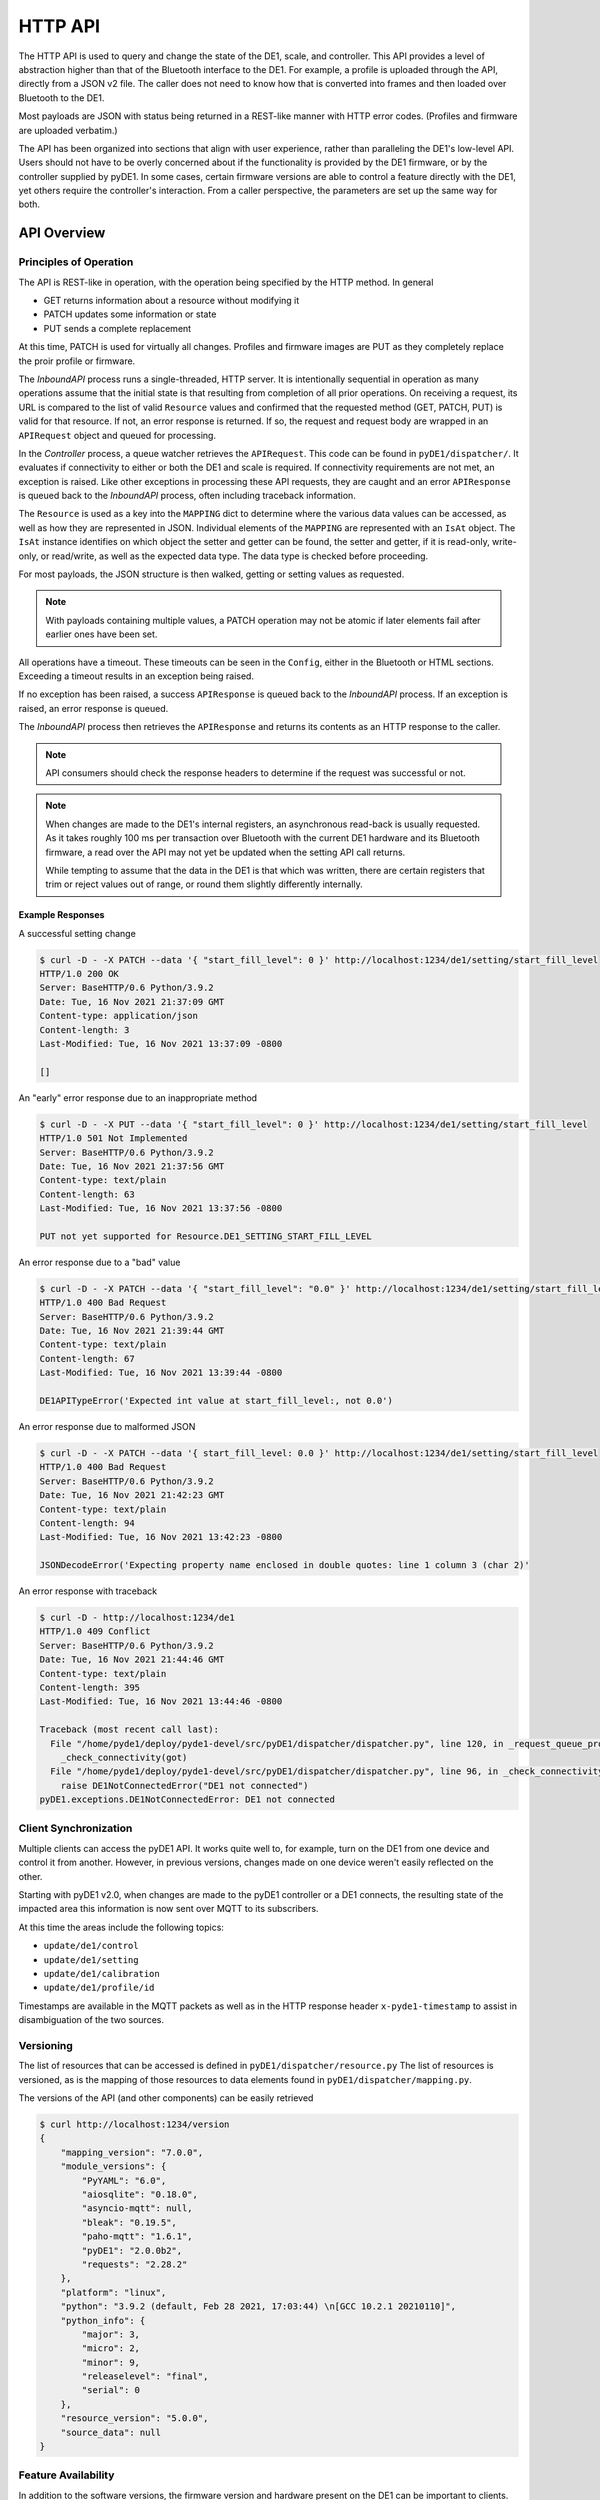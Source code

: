 ..
    Copyright © 2021, 2023 Jeff Kletsky. All Rights Reserved.

    License for this software, part of the pyDE1 package, is granted under
    GNU General Public License v3.0 only
    SPDX-License-Identifier: GPL-3.0-only

========
HTTP API
========

The HTTP API is used to query and change the state of the DE1, scale, and
controller. This API provides a level of abstraction higher than that of the
Bluetooth interface to the DE1. For example, a profile is uploaded through
the API, directly from a JSON v2 file. The caller does not need to know how
that is converted into frames and then loaded over Bluetooth to the DE1.

Most payloads are JSON with status being returned in a REST-like manner
with HTTP error codes. (Profiles and firmware are uploaded verbatim.)

The API has been organized into sections that align with user experience,
rather than paralleling the DE1's low-level API. Users should not have to be
overly concerned about if the functionality is provided by the DE1 firmware,
or by the controller supplied by pyDE1. In some cases, certain firmware
versions are able to control a feature directly with the DE1,
yet others require the controller's interaction. From a caller perspective,
the parameters are set up the same way for both.

------------
API Overview
------------

Principles of Operation
========================

The API is REST-like in operation, with the operation being specified by
the HTTP method. In general

* GET returns information about a resource without modifying it
* PATCH updates some information or state
* PUT sends a complete replacement

At this time, PATCH is used for virtually all changes. Profiles and firmware
images are PUT as they completely replace the proir profile or firmware.

The *InboundAPI* process runs a single-threaded, HTTP server.
It is intentionally sequential in operation as many operations assume that
the initial state is that resulting from completion of all prior operations.
On receiving a request, its URL is compared to the list of valid ``Resource``
values and confirmed that the requested method (GET, PATCH, PUT) is valid for
that resource. If not, an error response is returned. If so, the request
and request body are wrapped in an ``APIRequest`` object and queued
for processing.

In the *Controller* process, a queue watcher retrieves the ``APIRequest``.
This code can be found in ``pyDE1/dispatcher/``.
It evaluates if connectivity to either or both the DE1 and scale is required.
If connectivity requirements are not met, an exception is raised. Like other
exceptions in processing these API requests, they are caught and an error
``APIResponse`` is queued back to the *InboundAPI* process, often including
traceback information.

The ``Resource`` is used as a key into the ``MAPPING`` dict to determine
where the various data values can be accessed, as well as how they are
represented in JSON. Individual elements of the ``MAPPING`` are represented
with an ``IsAt`` object. The ``IsAt`` instance identifies on which object the
setter and getter can be found, the setter and getter, if it is read-only,
write-only, or read/write, as well as the expected data type. The data type
is checked before proceeding.

For most payloads, the JSON structure is then walked, getting or setting values
as requested.

.. note::

  With payloads containing multiple values, a PATCH operation may not be atomic
  if later elements fail after earlier ones have been set.

All operations have a timeout. These timeouts can be seen in the ``Config``,
either in the Bluetooth or HTML sections. Exceeding a timeout results in
an exception being raised.

If no exception has been raised, a success ``APIResponse`` is queued back
to the *InboundAPI* process. If an exception is raised, an error response
is queued.

The *InboundAPI* process then retrieves the ``APIResponse`` and returns
its contents as an HTTP response to the caller.

.. note::

  API consumers should check the response headers to determine if the request
  was successful or not.

.. note::

  When changes are made to the DE1's internal registers, an asynchronous
  read-back is usually requested. As it takes roughly 100 ms per transaction
  over Bluetooth with the current DE1 hardware and its Bluetooth firmware,
  a read over the API may not yet be updated when the setting API call returns.

  While tempting to assume that the data in the DE1 is that which was written,
  there are certain registers that trim or reject values out of range, or round
  them slightly differently internally.

Example Responses
-----------------

A successful setting change

.. code-block::

  $ curl -D - -X PATCH --data '{ "start_fill_level": 0 }' http://localhost:1234/de1/setting/start_fill_level
  HTTP/1.0 200 OK
  Server: BaseHTTP/0.6 Python/3.9.2
  Date: Tue, 16 Nov 2021 21:37:09 GMT
  Content-type: application/json
  Content-length: 3
  Last-Modified: Tue, 16 Nov 2021 13:37:09 -0800

  []


An "early" error response due to an inappropriate method

.. code-block::

  $ curl -D - -X PUT --data '{ "start_fill_level": 0 }' http://localhost:1234/de1/setting/start_fill_level
  HTTP/1.0 501 Not Implemented
  Server: BaseHTTP/0.6 Python/3.9.2
  Date: Tue, 16 Nov 2021 21:37:56 GMT
  Content-type: text/plain
  Content-length: 63
  Last-Modified: Tue, 16 Nov 2021 13:37:56 -0800

  PUT not yet supported for Resource.DE1_SETTING_START_FILL_LEVEL

An error response due to a "bad" value

.. code-block::

  $ curl -D - -X PATCH --data '{ "start_fill_level": "0.0" }' http://localhost:1234/de1/setting/start_fill_level
  HTTP/1.0 400 Bad Request
  Server: BaseHTTP/0.6 Python/3.9.2
  Date: Tue, 16 Nov 2021 21:39:44 GMT
  Content-type: text/plain
  Content-length: 67
  Last-Modified: Tue, 16 Nov 2021 13:39:44 -0800

  DE1APITypeError('Expected int value at start_fill_level:, not 0.0')

An error response due to malformed JSON

.. code-block::

  $ curl -D - -X PATCH --data '{ start_fill_level: 0.0 }' http://localhost:1234/de1/setting/start_fill_level
  HTTP/1.0 400 Bad Request
  Server: BaseHTTP/0.6 Python/3.9.2
  Date: Tue, 16 Nov 2021 21:42:23 GMT
  Content-type: text/plain
  Content-length: 94
  Last-Modified: Tue, 16 Nov 2021 13:42:23 -0800

  JSONDecodeError('Expecting property name enclosed in double quotes: line 1 column 3 (char 2)'

An error response with traceback

.. code-block::

  $ curl -D - http://localhost:1234/de1
  HTTP/1.0 409 Conflict
  Server: BaseHTTP/0.6 Python/3.9.2
  Date: Tue, 16 Nov 2021 21:44:46 GMT
  Content-type: text/plain
  Content-length: 395
  Last-Modified: Tue, 16 Nov 2021 13:44:46 -0800

  Traceback (most recent call last):
    File "/home/pyde1/deploy/pyde1-devel/src/pyDE1/dispatcher/dispatcher.py", line 120, in _request_queue_processor
      _check_connectivity(got)
    File "/home/pyde1/deploy/pyde1-devel/src/pyDE1/dispatcher/dispatcher.py", line 96, in _check_connectivity
      raise DE1NotConnectedError("DE1 not connected")
  pyDE1.exceptions.DE1NotConnectedError: DE1 not connected



Client Synchronization
======================

Multiple clients can access the pyDE1 API. It works quite well to,
for example, turn on the DE1 from one device and control it from another.
However, in previous versions, changes made on one device weren't easily
reflected on the other.

Starting with pyDE1 v2.0, when changes are made to the pyDE1 controller
or a DE1 connects, the resulting state of the impacted area this information
is now sent over MQTT to its subscribers.

At this time the areas include the following topics:

- ``update/de1/control``
- ``update/de1/setting``
- ``update/de1/calibration``
- ``update/de1/profile/id``

Timestamps are available in the MQTT packets as well as in the HTTP response
header ``x-pyde1-timestamp`` to assist in disambiguation of the two sources.



Versioning
==========

The list of resources that can be accessed is defined in
``pyDE1/dispatcher/resource.py`` The list of resources is versioned, as is
the mapping of those resources to data elements found in
``pyDE1/dispatcher/mapping.py``.

The versions of the API (and other components) can be easily retrieved

.. code-block::

    $ curl http://localhost:1234/version
    {
        "mapping_version": "7.0.0",
        "module_versions": {
            "PyYAML": "6.0",
            "aiosqlite": "0.18.0",
            "asyncio-mqtt": null,
            "bleak": "0.19.5",
            "paho-mqtt": "1.6.1",
            "pyDE1": "2.0.0b2",
            "requests": "2.28.2"
        },
        "platform": "linux",
        "python": "3.9.2 (default, Feb 28 2021, 17:03:44) \n[GCC 10.2.1 20210110]",
        "python_info": {
            "major": 3,
            "micro": 2,
            "minor": 9,
            "releaselevel": "final",
            "serial": 0
        },
        "resource_version": "5.0.0",
        "source_data": null
    }

Feature Availability
====================

In addition to the software versions, the firmware version and hardware present
on the DE1 can be important to clients.

Rather than requiring each client to keep a list of which firmware provides
which features, *feature flags* are provided in an easily digested form.

.. code-block::

    $ curl http://localhost:1234/de1/feature_flags
    {
        "feature_flags": {
            "allow_usb_charging": true,
            "app_feature_flag_user_present": true,
            "fw_version": 1333,
            "ghc_active": true,
            "hot_water_flow_control": false,
            "last_mmr0x80": 14432,
            "mmr_max_shot_press": false,
            "mmr_pref_ghc_mci": false,
            "refill_kit_present": true,
            "rinse_control": true,
            "safe_to_read_mmr_continuous": true,
            "sched_idle": true,
            "skip_to_next": true,
            "steam_purge_mode": true,
            "user_present": true
        }
    }

``ghc_active`` can be used to determine if the commands to start flow
have been disabled or not.

Features introduced prior to firmware version 1250 (April 2020)
are not captured.

--------
Examples
--------

Connect
=======

To First-Found DE1
------------------

.. code-block::

  $ curl -X PATCH --data '{"id": "scan"}' http://localhost:1234/de1/id
  [
      "D9:B2:48:AA:BB:CC"
  ]

To Specific DE1
---------------

.. code-block::

  $ curl -X PATCH --data '{"id": "D9:B2:48:AA:BB:CC"}' http://localhost:1234/de1/id
  []


Espresso Control
================

.. code-block::

  $ curl http://localhost:1234/de1/control/espresso
  {
      "disable_auto_tare": false,
      "first_drops_threshold": 0.0,
      "last_drops_minimum_time": 3.0,
      "profile_can_override_stop_limits": false,
      "profile_can_override_tank_temperature": true,
      "stop_at_time": null,
      "stop_at_volume": null,
      "stop_at_weight": 46
  }

  $ curl -X PATCH --data '{ "stop_at_weight": 51 }' http://localhost:1234/de1/control/espresso
  []

Query Current State
===================

Although state *updates* are available through MQTT, the DE1 won't report state
until it changes. A newly connected DE1 or client may need current state
information to initialize.

.. code-block::

  $ curl http://localhost:1234/de1/state
  {
    "state": {
        "state": "Sleep",
        "substate": "NoState"
    }
  }

Change Profile
==============

.. code-block::

  $ curl -X PUT --data '{"id": "3f8d1e22d77d860d53d011b4974720974d5380f2"}' http://localhost:1234/de1/profile/id
  []

Upload Profile
==============

Note that the profile's source file is delivered verbatim.

.. code-block::

  $ curl -X PUT --data @./defaultish_88.json http://localhost:1234/de1/profile
  []

List and Fetch Logs
===================

.. code-block::

  $ curl http://localhost:1234/logs
  [
      {
          "atime": 1632985202.3721957,
          "ctime": 1637049601.4134495,
          "id": "pyde1.log.46.gz",
          "mtime": 1633041788.1226397,
          "name": "pyde1.log.46.gz",
          "size": 9125
      },
      {
          "atime": 1636095601.4804242,
          "ctime": 1637049601.4454553,
          "id": "visualizer.log.11.gz",
          "mtime": 1636125920.634909,
          "name": "visualizer.log.11.gz",
          "size": 417
      },

      // similar entries omitted

      {
          "atime": 1636358402.1129558,
          "ctime": 1637049601.4134495,
          "id": "pyde1.log.8.gz",
          "mtime": 1636413162.628252,
          "name": "pyde1.log.8.gz",
          "size": 6525
      }
  ]

Fetch is by ``id``
(which presently is the file name, though this is not guaranteed)

.. code-block::

    $ curl http://localhost:1234/log/pyde1.log 2>/dev/null | tail
    2021-11-16 10:44:55,153 INFO [Controller] DE1.CUUID.FrameWrite.Write: Frame #2 CtrlP,DontCompare,DC_LT,DC_CompP,TBasketTemp,DontInterpolate,IgnoreLimit SetVal: 8.0 Temp: 88.0 Len: 4.0 Trigger: 0 MaxVol: 0.0
    2021-11-16 10:44:55,245 INFO [Controller] DE1.CUUID.FrameWrite.Write: Frame #3 CtrlP,DontCompare,DC_LT,DC_CompP,TBasketTemp,Interpolate,IgnoreLimit SetVal: 4.0 Temp: 88.0 Len: 40.0 Trigger: 0 MaxVol: 0.0
    2021-11-16 10:44:55,343 INFO [Controller] DE1.CUUID.FrameWrite.Write: Frame #4 Limit: 0 ignore_pi: True
    2021-11-16 10:44:55,446 INFO [Controller] Database.Insert: Profile 68e02cd99418003806d8e5efdf711f078bdfcc22 already in profile table.
    2021-11-16 10:44:55,455 INFO [Controller] DE1: Returned from db insert
    2021-11-16 10:44:55,460 INFO [InboundAPI] Inbound.HTTP: 603 200 "OK" - PUT /de1/profile HTTP/1.1 127.0.0.1
    2021-11-16 10:46:49,993 INFO [InboundAPI] Inbound.HTTP: Request: GET /logs HTTP/1.1
    2021-11-16 10:46:50,002 INFO [InboundAPI] Inbound.HTTP: 9 200 "OK" - GET /logs HTTP/1.1 127.0.0.1
    2021-11-16 10:48:33,043 INFO [InboundAPI] Inbound.HTTP: Request: GET /log/pyde1.log HTTP/1.1
    2021-11-16 10:48:33,044 INFO [InboundAPI] Inbound.HTTP: 2 200 "OK" - GET /log/pyde1.log HTTP/1.1 127.0.0.1


Search for a Thermometer
========================

``curl -X PUT --data 'thermometer' http://localhost:1234/scan``

.. seealso:: :ref:`scan-results`

Get "Everything"
================

.. note::

    Although this is possible and useful for reference, targeted requests
    are strongly suggested.

.. code-block::

    $ curl http://localhost:1234/de1
    {
        "availability": {
            "mode": "ready",
            "mqtt": "{\"arrival_time\": 1675615807.6785038, \"create_time\": 1675615807.6785834, \"state\": \"ready\", \"role\": \"de1\", \"id\": \"D9:B2:48:AA:BB:CC\", \"name\": \"DE1\", \"version\": \"1.1.0\", \"event_time\": 1675615807.695822, \"sender\": \"DE1\", \"class\": \"DeviceAvailability\"}"
        },
        "calibration": {
            "flow_multiplier": {
                "multiplier": 1.1
            },
            "line_frequency": {
                "hz": 60
            }
        },
        "connectivity": {
            "mode": "ready"
        },
        "control": {
            "espresso": {
                "disable_auto_tare": false,
                "first_drops_threshold": 0.0,
                "last_drops_minimum_time": 3.0,
                "move_on_weight": [],
                "profile_can_override_stop_limits": false,
                "profile_can_override_tank_temperature": true,
                "stop_at_time": null,
                "stop_at_volume": null,
                "stop_at_weight": null
            },
            "hot_water": {
                "disable_auto_tare": false,
                "stop_at_time": 0,
                "stop_at_volume": 0,
                "stop_at_weight": null,
                "temperature": 0
            },
            "hot_water_rinse": {
                "disable_auto_tare": false,
                "flow": 6.0,
                "stop_at_time": 3.0,
                "temperature": 92.0
            },
            "steam": {
                "disable_auto_tare": false,
                "stop_at_time": 200
            },
            "tank_water_threshold": {
                "temperature": 0
            }
        },
        "id": {
            "id": "D9:B2:48:AA:BB:CC",
            "name": "DE1"
        },
        "read_once": {
            "cpu_board_model": 1.3,
            "firmware_build_number": 1333,
            "firmware_model": "UNSET",
            "ghc_info": "GHC_ACTIVE|TOUCH_CONTROLLER_PRESENT|LED_CONTROLLER_PRESENT",
            "heater_voltage": 120,
            "hw_config_hexstr": "ffffffff",
            "model_hexstr": "ffffffff",
            "serial_number_hexstr": "00000000",
            "version_ble": {
                "api": 4,
                "blesha_hexstr": 3319390896,
                "changes": 124,
                "commits": 559,
                "release": 1.5
            },
            "version_lv": {
                "api": 0,
                "blesha_hexstr": 0,
                "changes": 0,
                "commits": 0,
                "release": 0.0
            }
        },
        "setting": {
            "auto_off_time": {
                "time": 30.0
            },
            "before_flow": {
                "heater_idle_temperature": 85.0,
                "heater_phase1_flow": 2.0,
                "heater_phase2_flow": 4.0,
                "heater_phase2_timeout": 5.0
            },
            "fan_threshold": {
                "temperature": 40
            },
            "refill_kit": {
                "present": false
            },
            "start_fill_level": {
                "start_fill_level": 1.0
            },
            "steam": {
                "flow": 0.7,
                "high_flow_time": 2.0,
                "purge_deferred": true,
                "temperature": 160
            },
            "target_group_temp": {
                "temperature": 0.0
            },
            "time": {
                "timestamp": 0
            },
            "usb_outlet": {
                "enabled": true
            }
        },
        "state": {
            "mqtt": "{\"arrival_time\": 1675615805.8662703, \"create_time\": 1675615805.8665967, \"state\": \"Sleep\", \"substate\": \"NoState\", \"previous_state\": \"NoRequest\", \"previous_substate\": \"NoState\", \"is_error_state\": false, \"version\": \"1.0.0\", \"event_time\": 1675615805.866659, \"sender\": \"DE1\", \"class\": \"StateUpdate\"}",
            "state": {
                "last_updated": 1675615805.874492,
                "state": "Sleep",
                "substate": "NoState"
            }
        }
    }

.. code-block::

    $ curl http://localhost:1234/scale
    {
        "availability": {
            "mode": "ready",
            "mqtt": "{\"arrival_time\": 1675615815.4239364, \"create_time\": 1675615815.4240103, \"state\": \"ready\", \"role\": \"scale\", \"id\": \"FF:06:AF:AA:BB:CC\", \"name\": \"AtomaxSkaleII: Skale\", \"version\": \"1.1.0\", \"event_time\": 1675615815.4284487, \"sender\": \"AtomaxSkaleII\", \"class\": \"DeviceAvailability\"}"
        },
        "connectivity": {
            "mode": "ready"
        },
        "id": {
            "id": "FF:06:AF:AA:BB:CC",
            "name": "AtomaxSkaleII: Skale"
        }
    }

.. code-block::

    $ curl http://localhost:1234/thermometer
    {
        "availability": {
            "mode": "ready",
            "mqtt": "{\"arrival_time\": 1675615824.7947285, \"create_time\": 1675615824.7948647, \"state\": \"ready\", \"role\": \"thermometer\", \"id\": \"00:A0:50:AA:BB:CC\", \"name\": \"BlueDOT\", \"version\": \"1.1.0\", \"event_time\": 1675615824.8039956, \"sender\": \"BlueDOT\", \"class\": \"DeviceAvailability\"}"
        },
        "id": {
            "id": "00:A0:50:AA:BB:CC",
            "name": "BlueDOT"
        }
    }